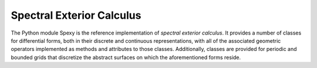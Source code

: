 Spectral Exterior Calculus
===========================

The Python module Spexy is the reference implementation of *spectral exterior calculus*. It provides a number of classes for differential forms, both in their discrete and continuous representations, with all of the associated geometric operators implemented as methods and attributes to those classes. Additionally, classes are provided for periodic and bounded grids that discretize the abstract surfaces on which the aforementioned forms reside. 
